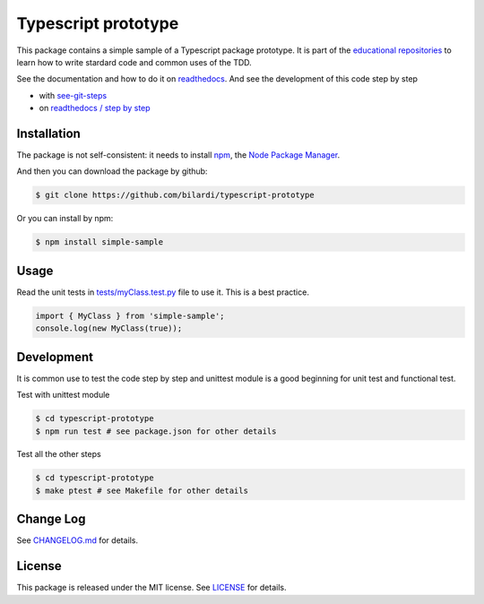 Typescript prototype
====================

This package contains a simple sample of a Typescript package prototype.
It is part of the `educational repositories <https://github.com/pandle/materials>`_ to learn how to write stardard code and common uses of the TDD.

See the documentation and how to do it on `readthedocs <https://simple-ts-sample.readthedocs.io/en/latest/>`_.
And see the development of this code step by step

* with `see-git-steps <https://github.com/bilardi/see-git-steps>`_
* on `readthedocs / step by step <https://simple-ts-sample.readthedocs.io/en/latest/stepbystep.html>`_

Installation
############

The package is not self-consistent: it needs to install `npm <https://www.npmjs.com/get-npm>`_, the `Node Package Manager <https://docs.npmjs.com/cli/v6/commands>`_.

And then you can download the package by github:

.. code-block:: bash

    $ git clone https://github.com/bilardi/typescript-prototype

Or you can install by npm:

.. code-block:: bash

    $ npm install simple-sample

Usage
#####

Read the unit tests in `tests/myClass.test.py <https://github.com/bilardi/typescript-prototype/blob/master/tests/myClass.test.ts>`_ file to use it. This is a best practice.

.. code-block:: bash

    import { MyClass } from 'simple-sample';
    console.log(new MyClass(true));

Development
###########

It is common use to test the code step by step and unittest module is a good beginning for unit test and functional test.

Test with unittest module

.. code-block:: bash

    $ cd typescript-prototype
    $ npm run test # see package.json for other details

Test all the other steps

.. code-block:: bash

    $ cd typescript-prototype
    $ make ptest # see Makefile for other details

Change Log
##########

See `CHANGELOG.md <https://github.com/bilardi/typescript-prototype/blob/master/CHANGELOG.md>`_ for details.

License
#######

This package is released under the MIT license.  See `LICENSE <https://github.com/bilardi/typescript-prototype/blob/master/LICENSE>`_ for details.
